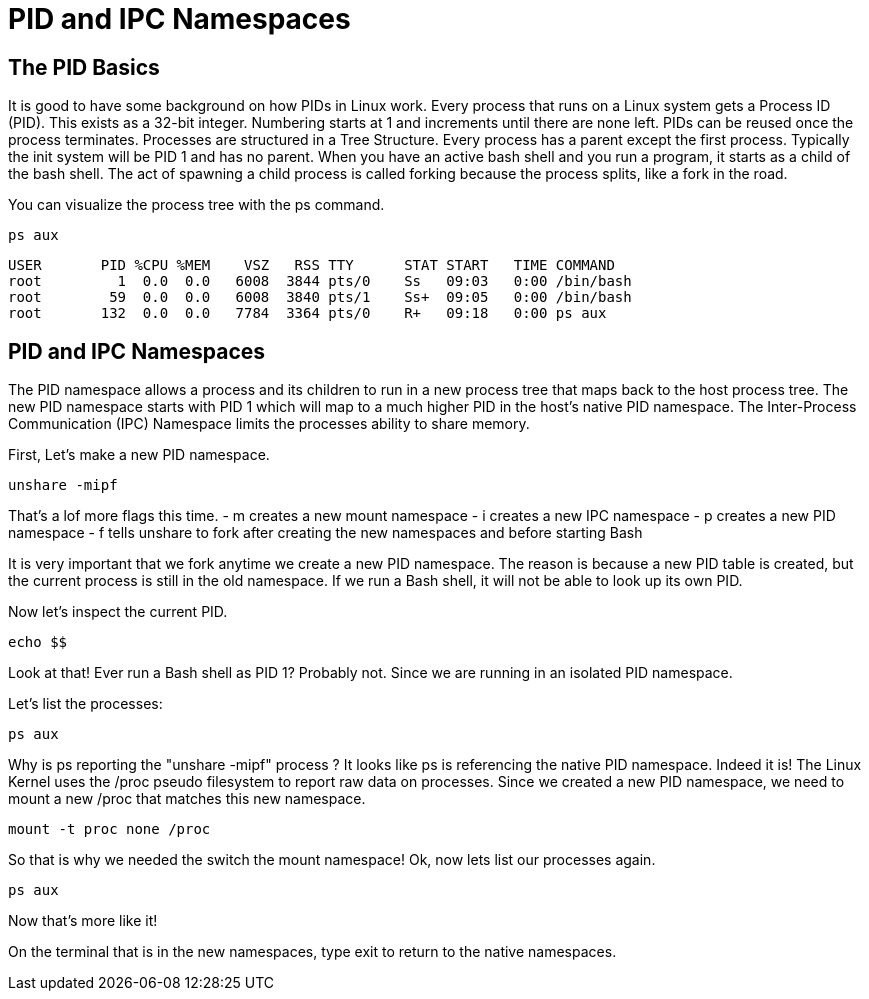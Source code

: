 = PID and IPC Namespaces

== The PID Basics

It is good to have some background on how PIDs in Linux work. Every process that runs on a Linux system gets a Process ID (PID). 
This exists as a 32-bit integer. Numbering starts at 1 and increments until there are none left. PIDs can be reused once the process terminates.
Processes are structured in a Tree Structure. Every process has a parent except the first process. Typically the init system will be PID 1 and has no parent. When you have an active bash shell and you run a program, it starts as a child of the bash shell. The act of spawning a child process is called forking because the process splits, like a fork in the road.

You can visualize the process tree with the ps command.

```
ps aux
```

```
USER       PID %CPU %MEM    VSZ   RSS TTY      STAT START   TIME COMMAND
root         1  0.0  0.0   6008  3844 pts/0    Ss   09:03   0:00 /bin/bash
root        59  0.0  0.0   6008  3840 pts/1    Ss+  09:05   0:00 /bin/bash
root       132  0.0  0.0   7784  3364 pts/0    R+   09:18   0:00 ps aux
```

== PID and IPC Namespaces

The PID namespace allows a process and its children to run in a new process tree that maps back to the host process tree. 
The new PID namespace starts with PID 1 which will map to a much higher PID in the host's native PID namespace. 
The Inter-Process Communication (IPC) Namespace limits the processes ability to share memory.

First, Let's make a new PID namespace.

```
unshare -mipf
```

That's a lof more flags this time.
- m creates a new mount namespace 
- i creates a new IPC namespace
- p creates a new PID namespace
- f tells unshare to fork after creating the new namespaces and before starting Bash

It is very important that we fork anytime we create a new PID namespace. The reason is because a new PID table is created, but the current process is still in the old namespace. If we run a Bash shell, it will not be able to look up its own PID.

Now let's inspect the current PID.

```
echo $$
```

Look at that! Ever run a Bash shell as PID 1? Probably not. Since we are running in an isolated PID namespace.

Let's list the processes:

```
ps aux
```

Why is ps reporting the "unshare -mipf" process ? It looks like ps is referencing the native PID namespace. Indeed it is! The Linux Kernel uses the /proc pseudo filesystem to report raw data on processes. Since we created a new PID namespace, we need to mount a new /proc that matches this new namespace.

```
mount -t proc none /proc
```

So that is why we needed the switch the mount namespace! Ok, now lets list our processes again.

```
ps aux
```

Now that's more like it!

On the terminal that is in the new namespaces, type exit to return to the native namespaces.